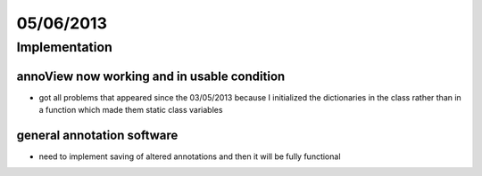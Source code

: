 ==========
05/06/2013
==========

Implementation
==============

annoView now working and in usable condition
############################################

- got all problems that appeared since the 03/05/2013 because I initialized the dictionaries in the class rather than in a function which made them static class variables

general annotation software
###########################

- need to implement saving of altered annotations and then it will be fully functional